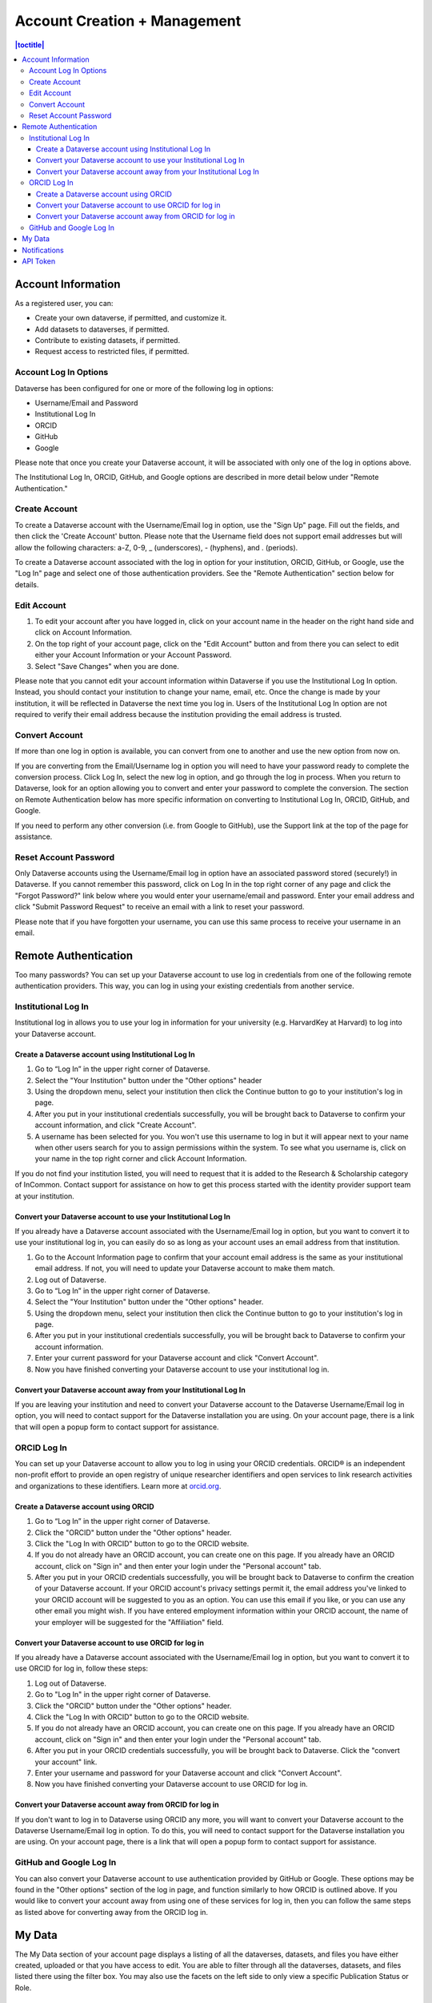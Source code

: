 Account Creation + Management
=============================

.. contents:: |toctitle|
	:local:

Account Information
-------------------

As a registered user, you can:

-  Create your own dataverse, if permitted, and customize it.
-  Add datasets to dataverses, if permitted.
-  Contribute to existing datasets, if permitted.
-  Request access to restricted files, if permitted.

Account Log In Options
~~~~~~~~~~~~~~~~~~~~~~

Dataverse has been configured for one or more of the following log in options:

- Username/Email and Password
- Institutional Log In
- ORCID
- GitHub
- Google

Please note that once you create your Dataverse account, it will be associated with only one of the log in options above.

The Institutional Log In, ORCID, GitHub, and Google options are described in more detail below under "Remote Authentication."

Create Account
~~~~~~~~~~~~~~

To create a Dataverse account with the Username/Email log in option, use the "Sign Up" page. Fill out the fields, and then click the 'Create Account' button. Please note that the Username field does not support email addresses but will allow the following characters: a-Z, 0-9, _ (underscores), - (hyphens), and . (periods).

To create a Dataverse account associated with the log in option for your institution, ORCID, GitHub, or Google, use the "Log In" page and select one of those authentication providers. See the "Remote Authentication" section below for details.

Edit Account 
~~~~~~~~~~~~

#. To edit your account after you have logged in, click on your account name in the header on the right hand side and click on Account Information.
#. On the top right of your account page, click on the "Edit Account" button and from there you can select to edit either your Account Information or your Account Password.
#. Select "Save Changes" when you are done.

Please note that you cannot edit your account information within Dataverse if you use the Institutional Log In option. Instead, you should contact your institution to change your name, email, etc. Once the change is made by your institution, it will be reflected in Dataverse the next time you log in. Users of the Institutional Log In option are not required to verify their email address because the institution providing the email address is trusted.

Convert Account
~~~~~~~~~~~~~~~

If more than one log in option is available, you can convert from one to another and use the new option from now on.

If you are converting from the Email/Username log in option you will need to have your password ready to complete the conversion process. Click Log In, select the new log in option, and go through the log in process. When you return to Dataverse, look for an option allowing you to convert and enter your password to complete the conversion. The section on Remote Authentication below has more specific information on converting to Institutional Log In, ORCID, GitHub, and Google.

If you need to perform any other conversion (i.e. from Google to GitHub), use the Support link at the top of the page for assistance.

Reset Account Password
~~~~~~~~~~~~~~~~~~~~~~

Only Dataverse accounts using the Username/Email log in option have an associated password stored (securely!) in Dataverse. If you cannot remember this password, click on Log In in the top right corner of any page and click the "Forgot Password?" link below where you would enter your username/email and password. Enter your email address and click "Submit Password Request" to receive an email with a link to reset your password.

Please note that if you have forgotten your username, you can use this same process to receive your username in an email.

Remote Authentication
---------------------

Too many passwords? You can set up your Dataverse account to use log in credentials from one of the following remote authentication providers. This way, you can log in using your existing credentials from another service.

Institutional Log In
~~~~~~~~~~~~~~~~~~~~

Institutional log in allows you to use your log in information for your university (e.g. HarvardKey at Harvard) to log into your Dataverse account.

Create a Dataverse account using Institutional Log In
^^^^^^^^^^^^^^^^^^^^^^^^^^^^^^^^^^^^^^^^^^^^^^^^^^^^^

#. Go to “Log In” in the upper right corner of Dataverse.
#. Select the "Your Institution" button under the "Other options" header
#. Using the dropdown menu, select your institution then click the Continue button to go to your institution's log in page.
#. After you put in your institutional credentials successfully, you will be brought back to Dataverse to confirm your account information, and click "Create Account".
#. A username has been selected for you. You won't use this username to log in but it will appear next to your name when other users search for you to assign permissions within the system. To see what you username is, click on your name in the top right corner and click Account Information.

If you do not find your institution listed, you will need to request that it is added to the Research & Scholarship category of InCommon. Contact support for assistance on how to get this process started with the identity provider support team at your institution.

Convert your Dataverse account to use your Institutional Log In
^^^^^^^^^^^^^^^^^^^^^^^^^^^^^^^^^^^^^^^^^^^^^^^^^^^^^^^^^^^^^^^

If you already have a Dataverse account associated with the Username/Email log in option, but you want to convert it to use your institutional log in, you can easily do so as long as your account uses an email address from that institution.

#. Go to the Account Information page to confirm that your account email address is the same as your institutional email address. If not, you will need to update your Dataverse account to make them match.
#. Log out of Dataverse.
#. Go to “Log In” in the upper right corner of Dataverse.
#. Select the "Your Institution" button under the "Other options" header.
#. Using the dropdown menu, select your institution then click the Continue button to go to your institution's log in page.
#. After you put in your institutional credentials successfully, you will be brought back to Dataverse to confirm your account information.
#. Enter your current password for your Dataverse account and click "Convert Account".
#. Now you have finished converting your Dataverse account to use your institutional log in.

Convert your Dataverse account away from your Institutional Log In
^^^^^^^^^^^^^^^^^^^^^^^^^^^^^^^^^^^^^^^^^^^^^^^^^^^^^^^^^^^^^^^^^^

If you are leaving your institution and need to convert your Dataverse account to the Dataverse Username/Email log in option, you will need to contact support for the Dataverse installation you are using. On your account page, there is a link that will open a popup form to contact support for assistance.

ORCID Log In
~~~~~~~~~~~~~

You can set up your Dataverse account to allow you to log in using your ORCID credentials. ORCID® is an independent non-profit effort to provide an open registry of unique researcher identifiers and open services to link research activities and organizations to these identifiers. Learn more at `orcid.org <http://orcid.org>`_. 

Create a Dataverse account using ORCID
^^^^^^^^^^^^^^^^^^^^^^^^^^^^^^^^^^^^^^

#. Go to “Log In” in the upper right corner of Dataverse.
#. Click the "ORCID" button under the "Other options" header.
#. Click the "Log In with ORCID" button to go to the ORCID website.
#. If you do not already have an ORCID account, you can create one on this page. If you already have an ORCID account, click on "Sign in" and then enter your login under the "Personal account" tab.
#. After you put in your ORCID credentials successfully, you will be brought back to Dataverse to confirm the creation of your Dataverse account. If your ORCID account's privacy settings permit it, the email address you've linked to your ORCID account will be suggested to you as an option. You can use this email if you like, or you can use any other email you might wish. If you have entered employment information within your ORCID account, the name of your employer will be suggested for the "Affiliation" field.

Convert your Dataverse account to use ORCID for log in
^^^^^^^^^^^^^^^^^^^^^^^^^^^^^^^^^^^^^^^^^^^^^^^^^^^^^^
 
If you already have a Dataverse account associated with the Username/Email log in option, but you want to convert it to use ORCID for log in, follow these steps:

#. Log out of Dataverse.
#. Go to "Log In" in the upper right corner of Dataverse.
#. Click the "ORCID" button under the "Other options" header.
#. Click the "Log In with ORCID" button to go to the ORCID website.
#. If you do not already have an ORCID account, you can create one on this page. If you already have an ORCID account, click on "Sign in" and then enter your login under the "Personal account" tab.
#. After you put in your ORCID credentials successfully, you will be brought back to Dataverse. Click the "convert your account" link.
#. Enter your username and password for your Dataverse account and click "Convert Account".
#. Now you have finished converting your Dataverse account to use ORCID for log in.

Convert your Dataverse account away from ORCID for log in
^^^^^^^^^^^^^^^^^^^^^^^^^^^^^^^^^^^^^^^^^^^^^^^^^^^^^^^^^

If you don't want to log in to Dataverse using ORCID any more, you will want to convert your Dataverse account to the Dataverse Username/Email log in option. To do this, you will need to contact support for the Dataverse installation you are using. On your account page, there is a link that will open a popup form to contact support for assistance.

GitHub and Google Log In
~~~~~~~~~~~~~~~~~~~~~~~~~

You can also convert your Dataverse account to use authentication provided by GitHub or Google. These options may be found in the "Other options" section of the log in page, and function similarly to how ORCID is outlined above. If you would like to convert your account away from using one of these services for log in, then you can follow the same steps as listed above for converting away from the ORCID log in.

My Data
-------

The My Data section of your account page displays a listing of all the dataverses, datasets, and files you have either created, uploaded or that you have access to edit. You are able to filter through all the dataverses, datasets, and files listed there using the filter box. You may also use the facets on the left side to only view a specific Publication Status or Role.

Notifications
-------------

Notifications appear in the notifications tab on your account page and are also displayed as a number next to your account name.

You will receive a notification when:

- You've created your account
- You've created a dataverse or added a dataset
- Another Dataverse user has requested access to a restricted file in one of your datasets

Notifications will only be emailed one time even if you haven't read the notification on the Dataverse site.

API Token
---------

#. To create your API token, click on your name in the header on the right hand side and then click on API Token.
#. In this tab, you can create your API Token for the first time as well as recreate it if you need a new API Token or if your API Token becomes compromised.
